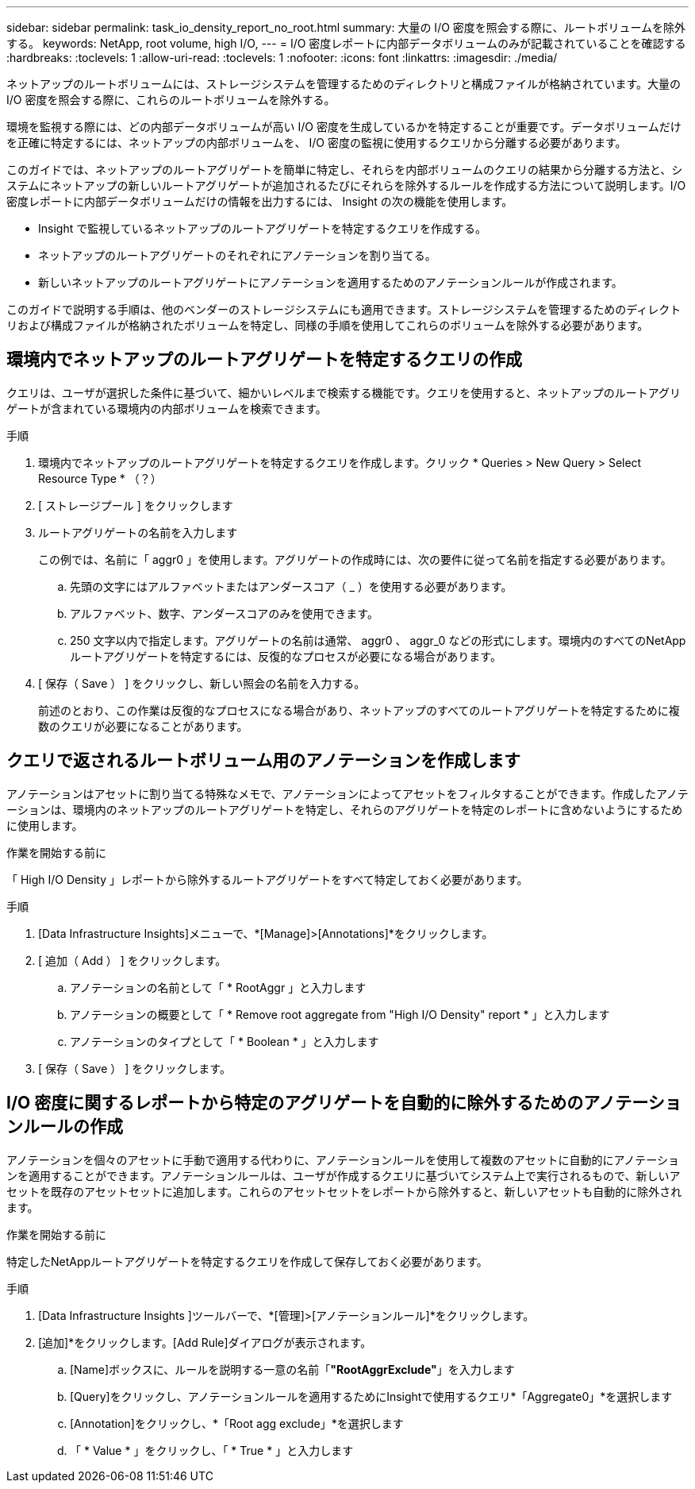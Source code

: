 ---
sidebar: sidebar 
permalink: task_io_density_report_no_root.html 
summary: 大量の I/O 密度を照会する際に、ルートボリュームを除外する。 
keywords: NetApp, root volume, high I/O, 
---
= I/O 密度レポートに内部データボリュームのみが記載されていることを確認する
:hardbreaks:
:toclevels: 1
:allow-uri-read: 
:toclevels: 1
:nofooter: 
:icons: font
:linkattrs: 
:imagesdir: ./media/


[role="lead"]
ネットアップのルートボリュームには、ストレージシステムを管理するためのディレクトリと構成ファイルが格納されています。大量の I/O 密度を照会する際に、これらのルートボリュームを除外する。

環境を監視する際には、どの内部データボリュームが高い I/O 密度を生成しているかを特定することが重要です。データボリュームだけを正確に特定するには、ネットアップの内部ボリュームを、 I/O 密度の監視に使用するクエリから分離する必要があります。

このガイドでは、ネットアップのルートアグリゲートを簡単に特定し、それらを内部ボリュームのクエリの結果から分離する方法と、システムにネットアップの新しいルートアグリゲートが追加されるたびにそれらを除外するルールを作成する方法について説明します。I/O 密度レポートに内部データボリュームだけの情報を出力するには、 Insight の次の機能を使用します。

* Insight で監視しているネットアップのルートアグリゲートを特定するクエリを作成する。
* ネットアップのルートアグリゲートのそれぞれにアノテーションを割り当てる。
* 新しいネットアップのルートアグリゲートにアノテーションを適用するためのアノテーションルールが作成されます。


このガイドで説明する手順は、他のベンダーのストレージシステムにも適用できます。ストレージシステムを管理するためのディレクトリおよび構成ファイルが格納されたボリュームを特定し、同様の手順を使用してこれらのボリュームを除外する必要があります。



== 環境内でネットアップのルートアグリゲートを特定するクエリの作成

クエリは、ユーザが選択した条件に基づいて、細かいレベルまで検索する機能です。クエリを使用すると、ネットアップのルートアグリゲートが含まれている環境内の内部ボリュームを検索できます。

.手順
. 環境内でネットアップのルートアグリゲートを特定するクエリを作成します。クリック * Queries > New Query > Select Resource Type * （？）
. [ ストレージプール ] をクリックします
. ルートアグリゲートの名前を入力します
+
この例では、名前に「 aggr0 」を使用します。アグリゲートの作成時には、次の要件に従って名前を指定する必要があります。

+
.. 先頭の文字にはアルファベットまたはアンダースコア（ _ ）を使用する必要があります。
.. アルファベット、数字、アンダースコアのみを使用できます。
.. 250 文字以内で指定します。アグリゲートの名前は通常、 aggr0 、 aggr_0 などの形式にします。環境内のすべてのNetAppルートアグリゲートを特定するには、反復的なプロセスが必要になる場合があります。


. [ 保存（ Save ） ] をクリックし、新しい照会の名前を入力する。
+
前述のとおり、この作業は反復的なプロセスになる場合があり、ネットアップのすべてのルートアグリゲートを特定するために複数のクエリが必要になることがあります。





== クエリで返されるルートボリューム用のアノテーションを作成します

アノテーションはアセットに割り当てる特殊なメモで、アノテーションによってアセットをフィルタすることができます。作成したアノテーションは、環境内のネットアップのルートアグリゲートを特定し、それらのアグリゲートを特定のレポートに含めないようにするために使用します。

.作業を開始する前に
「 High I/O Density 」レポートから除外するルートアグリゲートをすべて特定しておく必要があります。

.手順
. [Data Infrastructure Insights]メニューで、*[Manage]>[Annotations]*をクリックします。
. [ 追加（ Add ） ] をクリックします。
+
.. アノテーションの名前として「 * RootAggr 」と入力します
.. アノテーションの概要として「 * Remove root aggregate from "High I/O Density" report * 」と入力します
.. アノテーションのタイプとして「 * Boolean * 」と入力します


. [ 保存（ Save ） ] をクリックします。




== I/O 密度に関するレポートから特定のアグリゲートを自動的に除外するためのアノテーションルールの作成

アノテーションを個々のアセットに手動で適用する代わりに、アノテーションルールを使用して複数のアセットに自動的にアノテーションを適用することができます。アノテーションルールは、ユーザが作成するクエリに基づいてシステム上で実行されるもので、新しいアセットを既存のアセットセットに追加します。これらのアセットセットをレポートから除外すると、新しいアセットも自動的に除外されます。

.作業を開始する前に
特定したNetAppルートアグリゲートを特定するクエリを作成して保存しておく必要があります。

.手順
. [Data Infrastructure Insights ]ツールバーで、*[管理]>[アノテーションルール]*をクリックします。
. [追加]*をクリックします。[Add Rule]ダイアログが表示されます。
+
.. [Name]ボックスに、ルールを説明する一意の名前「*"RootAggrExclude"*」を入力します
.. [Query]をクリックし、アノテーションルールを適用するためにInsightで使用するクエリ*「Aggregate0」*を選択します
.. [Annotation]をクリックし、*「Root agg exclude」*を選択します
.. 「 * Value * 」をクリックし、「 * True * 」と入力します



